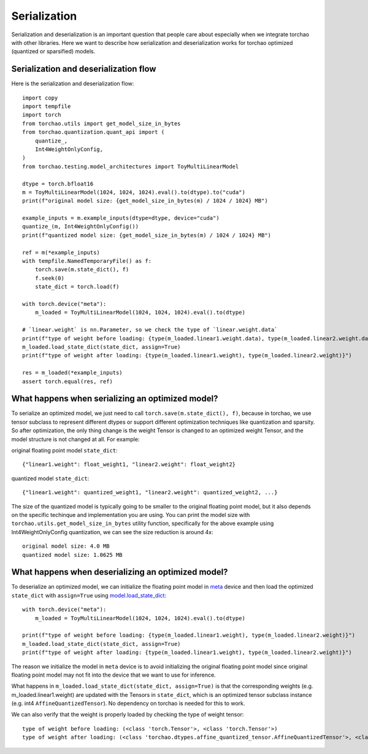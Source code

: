 Serialization
-------------

Serialization and deserialization is an important question that people care about especially when we integrate torchao with other libraries. Here we want to describe how serialization and deserialization works for torchao optimized (quantized or sparsified) models.

Serialization and deserialization flow
======================================

Here is the serialization and deserialization flow::

  import copy
  import tempfile
  import torch
  from torchao.utils import get_model_size_in_bytes
  from torchao.quantization.quant_api import (
      quantize_,
      Int4WeightOnlyConfig,
  )
  from torchao.testing.model_architectures import ToyMultiLinearModel

  dtype = torch.bfloat16
  m = ToyMultiLinearModel(1024, 1024, 1024).eval().to(dtype).to("cuda")
  print(f"original model size: {get_model_size_in_bytes(m) / 1024 / 1024} MB")

  example_inputs = m.example_inputs(dtype=dtype, device="cuda")
  quantize_(m, Int4WeightOnlyConfig())
  print(f"quantized model size: {get_model_size_in_bytes(m) / 1024 / 1024} MB")

  ref = m(*example_inputs)
  with tempfile.NamedTemporaryFile() as f:
      torch.save(m.state_dict(), f)
      f.seek(0)
      state_dict = torch.load(f)

  with torch.device("meta"):
      m_loaded = ToyMultiLinearModel(1024, 1024, 1024).eval().to(dtype)

  # `linear.weight` is nn.Parameter, so we check the type of `linear.weight.data`
  print(f"type of weight before loading: {type(m_loaded.linear1.weight.data), type(m_loaded.linear2.weight.data)}")
  m_loaded.load_state_dict(state_dict, assign=True)
  print(f"type of weight after loading: {type(m_loaded.linear1.weight), type(m_loaded.linear2.weight)}")

  res = m_loaded(*example_inputs)
  assert torch.equal(res, ref)


What happens when serializing an optimized model?
=================================================
To serialize an optimized model, we just need to call ``torch.save(m.state_dict(), f)``, because in torchao, we use tensor subclass to represent different dtypes or support different optimization techniques like quantization and sparsity. So after optimization, the only thing change is the weight Tensor is changed to an optimized weight Tensor, and the model structure is not changed at all. For example:

original floating point model ``state_dict``::

  {"linear1.weight": float_weight1, "linear2.weight": float_weight2}

quantized model ``state_dict``::

  {"linear1.weight": quantized_weight1, "linear2.weight": quantized_weight2, ...}


The size of the quantized model is typically going to be smaller to the original floating point model, but it also depends on the specific techinque and implementation you are using. You can print the model size with ``torchao.utils.get_model_size_in_bytes`` utility function, specifically for the above example using Int4WeightOnlyConfig quantization, we can see the size reduction is around 4x::

  original model size: 4.0 MB
  quantized model size: 1.0625 MB


What happens when deserializing an optimized model?
===================================================
To deserialize an optimized model, we can initialize the floating point model in `meta <https://pytorch.org/docs/stable/meta.html>`__ device and then load the optimized ``state_dict`` with ``assign=True`` using `model.load_state_dict <https://pytorch.org/docs/stable/generated/torch.nn.Module.html#torch.nn.Module.load_state_dict>`__::


  with torch.device("meta"):
      m_loaded = ToyMultiLinearModel(1024, 1024, 1024).eval().to(dtype)

  print(f"type of weight before loading: {type(m_loaded.linear1.weight), type(m_loaded.linear2.weight)}")
  m_loaded.load_state_dict(state_dict, assign=True)
  print(f"type of weight after loading: {type(m_loaded.linear1.weight), type(m_loaded.linear2.weight)}")


The reason we initialize the model in ``meta`` device is to avoid initializing the original floating point model since original floating point model may not fit into the device that we want to use for inference.

What happens in ``m_loaded.load_state_dict(state_dict, assign=True)`` is that the corresponding weights (e.g. m_loaded.linear1.weight) are updated with the Tensors in ``state_dict``, which is an optimized tensor subclass instance (e.g. int4 ``AffineQuantizedTensor``). No dependency on torchao is needed for this to work.

We can also verify that the weight is properly loaded by checking the type of weight tensor::

  type of weight before loading: (<class 'torch.Tensor'>, <class 'torch.Tensor'>)
  type of weight after loading: (<class 'torchao.dtypes.affine_quantized_tensor.AffineQuantizedTensor'>, <class 'torchao.dtypes.affine_quantized_tensor.AffineQuantizedTensor'>)
